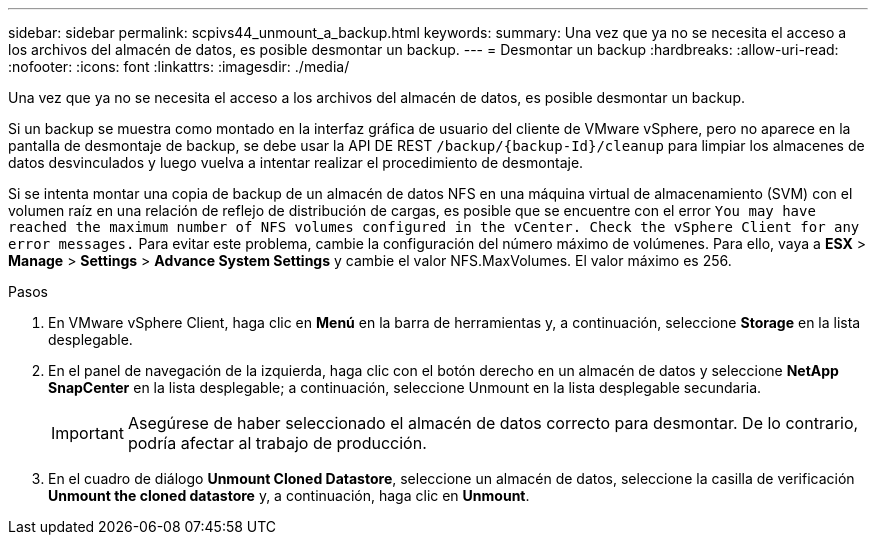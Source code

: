 ---
sidebar: sidebar 
permalink: scpivs44_unmount_a_backup.html 
keywords:  
summary: Una vez que ya no se necesita el acceso a los archivos del almacén de datos, es posible desmontar un backup. 
---
= Desmontar un backup
:hardbreaks:
:allow-uri-read: 
:nofooter: 
:icons: font
:linkattrs: 
:imagesdir: ./media/


[role="lead"]
Una vez que ya no se necesita el acceso a los archivos del almacén de datos, es posible desmontar un backup.

Si un backup se muestra como montado en la interfaz gráfica de usuario del cliente de VMware vSphere, pero no aparece en la pantalla de desmontaje de backup, se debe usar la API DE REST `/backup/{backup-Id}/cleanup` para limpiar los almacenes de datos desvinculados y luego vuelva a intentar realizar el procedimiento de desmontaje.

Si se intenta montar una copia de backup de un almacén de datos NFS en una máquina virtual de almacenamiento (SVM) con el volumen raíz en una relación de reflejo de distribución de cargas, es posible que se encuentre con el error `You may have reached the maximum number of NFS volumes configured in the vCenter. Check the vSphere Client for any error messages.` Para evitar este problema, cambie la configuración del número máximo de volúmenes. Para ello, vaya a *ESX* > *Manage* > *Settings* > *Advance System Settings* y cambie el valor NFS.MaxVolumes. El valor máximo es 256.

.Pasos
. En VMware vSphere Client, haga clic en *Menú* en la barra de herramientas y, a continuación, seleccione *Storage* en la lista desplegable.
. En el panel de navegación de la izquierda, haga clic con el botón derecho en un almacén de datos y seleccione *NetApp SnapCenter* en la lista desplegable; a continuación, seleccione Unmount en la lista desplegable secundaria.
+

IMPORTANT: Asegúrese de haber seleccionado el almacén de datos correcto para desmontar. De lo contrario, podría afectar al trabajo de producción.

. En el cuadro de diálogo *Unmount Cloned Datastore*, seleccione un almacén de datos, seleccione la casilla de verificación *Unmount the cloned datastore* y, a continuación, haga clic en *Unmount*.

